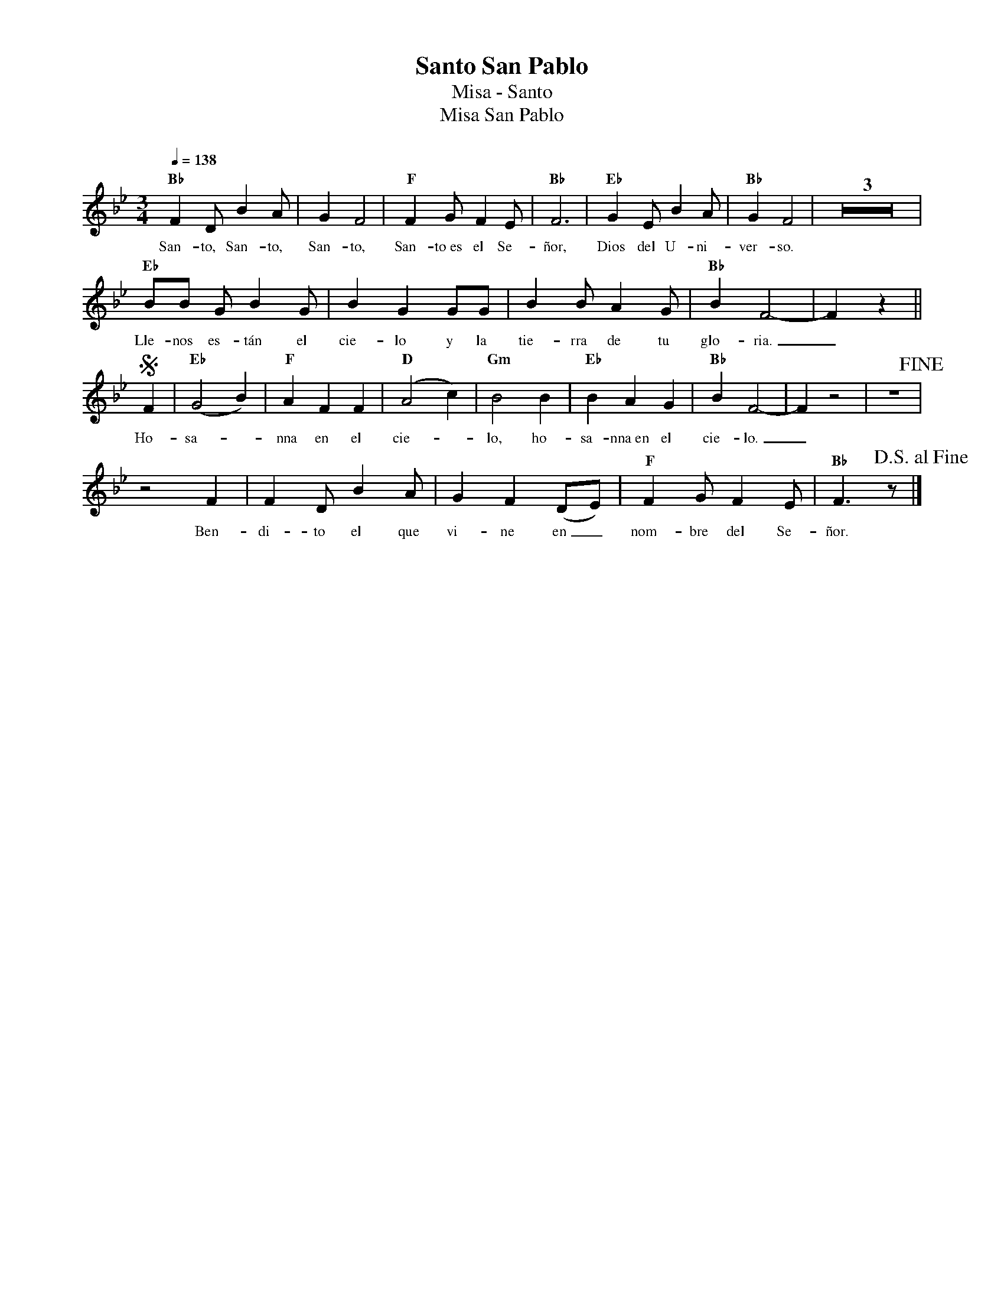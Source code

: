 %%MIDI program 74
%%topspace 0
%%composerspace 0
%%titlefont RomanBold 20
%%vocalfont Roman 12
%%composerfont RomanItalic 12
%%gchordfont RomanBold 12
%%tempofont RomanBold 12
%leftmargin 0.8cm
%rightmargin 0.8cm

X:1
T:Santo San Pablo
T:Misa - Santo
T:Misa San Pablo
C:
S:
M:3/4
L:1/8
Q:1/4=138
K:Bb
%
    "Bb"F2DB2A | G2F4 | "F"F2GF2E | "Bb"F6 | "Eb"G2EB2A | "Bb"G2F4 | Z3 |
w: San-to, San-to, San-to, San-to~es el Se-ñor, Dios del U-ni-ver-so.
    "Eb"BB GB2 G | B2G2 GG | B2BA2G | "Bb"B2F4- | F2z2 ||
w: Lle-nos es-tán el cie-lo y la tie-rra de tu glo-ria._
    S[L:1/4]F | "Eb"(G2B) | "F"AFF | "D"(A2c) | "Gm"B2B | "Eb"BAG | "Bb"BF2- | F z2 | z3 !fine!|
w: Ho-sa--nna en el cie--lo, ho-sa-nna~en el cie-lo._
    z2F | [L:1/8]F2D B2A | G2F2 (DE) | "F"F2GF2E | "Bb"F3z !D.S.alfine! |]
w: Ben-di-to el que vi-ne en_ nom-bre del Se-ñor.